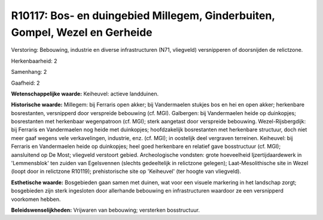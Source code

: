 R10117: Bos- en duingebied Millegem, Ginderbuiten, Gompel, Wezel en Gerheide
============================================================================

Verstoring:
Bebouwing, industrie en diverse infrastructuren (N71, vliegveld)
versnipperen of doorsnijden de relictzone.

Herkenbaarheid: 2

Samenhang: 2

Gaafheid: 2

**Wetenschappelijke waarde:**
Keiheuvel: actieve landduinen.

**Historische waarde:**
Millegem: bij Ferraris open akker; bij Vandermaelen stukjes bos en
hei en open akker; herkenbare bosrestanten, versnipperd door verspreide
bebouwing (cf. MGI). Galbergen: bij Vandermaelen heide op duinkopjes;
bosrestanten met herkenbaar wegenpatroon (cf. MGI); sterk aangetast door
verspreide bebouwing. Wezel-Rijsbergdijk: bij Ferraris en Vandermaelen
nog heide met duinkopjes; hoofdzakelijk bosrestanten met herkenbare
structuur, doch niet meer gaaf wegens vele verkavelingen, industrie,
enz. (cf. MGI); in oostelijk deel vergraven terreinen. Keiheuvel: bij
Ferraris en Vandermaelen heide op duinkopjes; heel goed herkenbare en
relatief gave bosstructuur (cf. MGI); aansluitend op De Most; vliegveld
verstoort gebied. Archeologische vondsten: grote hoeveelheid
Ijzertijdaardewerk in 'Lemmensblok' ten zuiden van Egelsvennen (slechts
gedeeltelijk in relictzone gelegen); Laat-Mesolithische site in Wezel
(loopt door in relictzone R10119); prehistorische site op 'Keiheuvel'
(ter hoogte van vliegveld).

**Esthetische waarde:**
Bosgebieden gaan samen met duinen, wat voor een visuele markering in
het landschap zorgt; bosgebieden zijn sterk ingesloten door allerhande
bebouwing en infrastructuren waardoor ze een versnipperd voorkomen
hebben.



**Beleidswenselijkheden:**
Vrijwaren van bebouwing; versterken bosstructuur.
